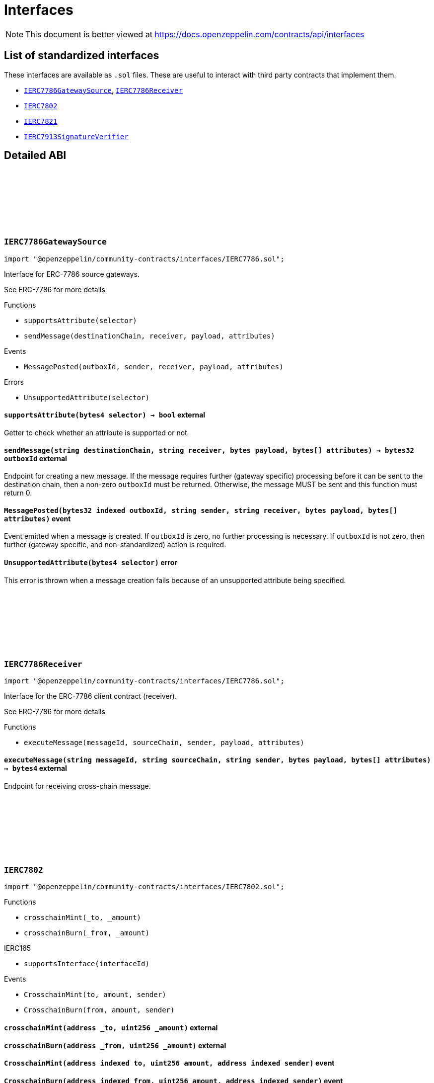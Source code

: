 :github-icon: pass:[<svg class="icon"><use href="#github-icon"/></svg>]
:IERC7786GatewaySource: pass:normal[xref:interfaces.adoc#IERC7786GatewaySource[`IERC7786GatewaySource`]]
:IERC7786Receiver: pass:normal[xref:interfaces.adoc#IERC7786Receiver[`IERC7786Receiver`]]
:IERC7802: pass:normal[xref:interfaces.adoc#IERC7802[`IERC7802`]]
:IERC7821: pass:normal[xref:interfaces.adoc#IERC7821[`IERC7821`]]
:IERC7913SignatureVerifier: pass:normal[xref:interfaces.adoc#IERC7913SignatureVerifier[`IERC7913SignatureVerifier`]]
= Interfaces

[.readme-notice]
NOTE: This document is better viewed at https://docs.openzeppelin.com/contracts/api/interfaces

== List of standardized interfaces

These interfaces are available as `.sol` files. These are useful to interact with third party contracts that implement them.

- {IERC7786GatewaySource}, {IERC7786Receiver}
- {IERC7802}
- {IERC7821}
- {IERC7913SignatureVerifier}

== Detailed ABI

:MessagePosted: pass:normal[xref:#IERC7786GatewaySource-MessagePosted-bytes32-string-string-bytes-bytes---[`++MessagePosted++`]]
:UnsupportedAttribute: pass:normal[xref:#IERC7786GatewaySource-UnsupportedAttribute-bytes4-[`++UnsupportedAttribute++`]]
:supportsAttribute: pass:normal[xref:#IERC7786GatewaySource-supportsAttribute-bytes4-[`++supportsAttribute++`]]
:sendMessage: pass:normal[xref:#IERC7786GatewaySource-sendMessage-string-string-bytes-bytes---[`++sendMessage++`]]

[.contract]
[[IERC7786GatewaySource]]
=== `++IERC7786GatewaySource++` link:https://github.com/OpenZeppelin/openzeppelin-community-contracts/blob/master/contracts/interfaces/IERC7786.sol[{github-icon},role=heading-link]

[.hljs-theme-light.nopadding]
```solidity
import "@openzeppelin/community-contracts/interfaces/IERC7786.sol";
```

Interface for ERC-7786 source gateways.

See ERC-7786 for more details

[.contract-index]
.Functions
--
* `++supportsAttribute(selector)++`
* `++sendMessage(destinationChain, receiver, payload, attributes)++`

--

[.contract-index]
.Events
--
* `++MessagePosted(outboxId, sender, receiver, payload, attributes)++`

--

[.contract-index]
.Errors
--
* `++UnsupportedAttribute(selector)++`

--

[.contract-item]
[[IERC7786GatewaySource-supportsAttribute-bytes4-]]
==== `[.contract-item-name]#++supportsAttribute++#++(bytes4 selector) → bool++` [.item-kind]#external#

Getter to check whether an attribute is supported or not.

[.contract-item]
[[IERC7786GatewaySource-sendMessage-string-string-bytes-bytes---]]
==== `[.contract-item-name]#++sendMessage++#++(string destinationChain, string receiver, bytes payload, bytes[] attributes) → bytes32 outboxId++` [.item-kind]#external#

Endpoint for creating a new message. If the message requires further (gateway specific) processing before
it can be sent to the destination chain, then a non-zero `outboxId` must be returned. Otherwise, the
message MUST be sent and this function must return 0.

[.contract-item]
[[IERC7786GatewaySource-MessagePosted-bytes32-string-string-bytes-bytes---]]
==== `[.contract-item-name]#++MessagePosted++#++(bytes32 indexed outboxId, string sender, string receiver, bytes payload, bytes[] attributes)++` [.item-kind]#event#

Event emitted when a message is created. If `outboxId` is zero, no further processing is necessary. If
`outboxId` is not zero, then further (gateway specific, and non-standardized) action is required.

[.contract-item]
[[IERC7786GatewaySource-UnsupportedAttribute-bytes4-]]
==== `[.contract-item-name]#++UnsupportedAttribute++#++(bytes4 selector)++` [.item-kind]#error#

This error is thrown when a message creation fails because of an unsupported attribute being specified.

:executeMessage: pass:normal[xref:#IERC7786Receiver-executeMessage-string-string-string-bytes-bytes---[`++executeMessage++`]]

[.contract]
[[IERC7786Receiver]]
=== `++IERC7786Receiver++` link:https://github.com/OpenZeppelin/openzeppelin-community-contracts/blob/master/contracts/interfaces/IERC7786.sol[{github-icon},role=heading-link]

[.hljs-theme-light.nopadding]
```solidity
import "@openzeppelin/community-contracts/interfaces/IERC7786.sol";
```

Interface for the ERC-7786 client contract (receiver).

See ERC-7786 for more details

[.contract-index]
.Functions
--
* `++executeMessage(messageId, sourceChain, sender, payload, attributes)++`

--

[.contract-item]
[[IERC7786Receiver-executeMessage-string-string-string-bytes-bytes---]]
==== `[.contract-item-name]#++executeMessage++#++(string messageId, string sourceChain, string sender, bytes payload, bytes[] attributes) → bytes4++` [.item-kind]#external#

Endpoint for receiving cross-chain message.

:CrosschainMint: pass:normal[xref:#IERC7802-CrosschainMint-address-uint256-address-[`++CrosschainMint++`]]
:CrosschainBurn: pass:normal[xref:#IERC7802-CrosschainBurn-address-uint256-address-[`++CrosschainBurn++`]]
:crosschainMint: pass:normal[xref:#IERC7802-crosschainMint-address-uint256-[`++crosschainMint++`]]
:crosschainBurn: pass:normal[xref:#IERC7802-crosschainBurn-address-uint256-[`++crosschainBurn++`]]

[.contract]
[[IERC7802]]
=== `++IERC7802++` link:https://github.com/OpenZeppelin/openzeppelin-community-contracts/blob/master/contracts/interfaces/IERC7802.sol[{github-icon},role=heading-link]

[.hljs-theme-light.nopadding]
```solidity
import "@openzeppelin/community-contracts/interfaces/IERC7802.sol";
```

[.contract-index]
.Functions
--
* `++crosschainMint(_to, _amount)++`
* `++crosschainBurn(_from, _amount)++`

[.contract-subindex-inherited]
.IERC165
* `++supportsInterface(interfaceId)++`

--

[.contract-index]
.Events
--
* `++CrosschainMint(to, amount, sender)++`
* `++CrosschainBurn(from, amount, sender)++`

[.contract-subindex-inherited]
.IERC165

--

[.contract-item]
[[IERC7802-crosschainMint-address-uint256-]]
==== `[.contract-item-name]#++crosschainMint++#++(address _to, uint256 _amount)++` [.item-kind]#external#

[.contract-item]
[[IERC7802-crosschainBurn-address-uint256-]]
==== `[.contract-item-name]#++crosschainBurn++#++(address _from, uint256 _amount)++` [.item-kind]#external#

[.contract-item]
[[IERC7802-CrosschainMint-address-uint256-address-]]
==== `[.contract-item-name]#++CrosschainMint++#++(address indexed to, uint256 amount, address indexed sender)++` [.item-kind]#event#

[.contract-item]
[[IERC7802-CrosschainBurn-address-uint256-address-]]
==== `[.contract-item-name]#++CrosschainBurn++#++(address indexed from, uint256 amount, address indexed sender)++` [.item-kind]#event#

:execute: pass:normal[xref:#IERC7821-execute-bytes32-bytes-[`++execute++`]]
:supportsExecutionMode: pass:normal[xref:#IERC7821-supportsExecutionMode-bytes32-[`++supportsExecutionMode++`]]

[.contract]
[[IERC7821]]
=== `++IERC7821++` link:https://github.com/OpenZeppelin/openzeppelin-community-contracts/blob/master/contracts/interfaces/IERC7821.sol[{github-icon},role=heading-link]

[.hljs-theme-light.nopadding]
```solidity
import "@openzeppelin/community-contracts/interfaces/IERC7821.sol";
```

Interface for minimal batch executor.

[.contract-index]
.Functions
--
* `++execute(mode, executionData)++`
* `++supportsExecutionMode(mode)++`

--

[.contract-item]
[[IERC7821-execute-bytes32-bytes-]]
==== `[.contract-item-name]#++execute++#++(bytes32 mode, bytes executionData)++` [.item-kind]#external#

Executes the calls in `executionData`.
Reverts and bubbles up error if any call fails.

`executionData` encoding:

* If `opData` is empty, `executionData` is simply `abi.encode(calls)`.
* Else, `executionData` is `abi.encode(calls, opData)`.
  See: https://eips.ethereum.org/EIPS/eip-7579

Supported modes:

* `bytes32(0x01000000000000000000...)`: does not support optional `opData`.
* `bytes32(0x01000000000078210001...)`: supports optional `opData`.

Authorization checks:

* If `opData` is empty, the implementation SHOULD require that
  `msg.sender == address(this)`.
* If `opData` is not empty, the implementation SHOULD use the signature
  encoded in `opData` to determine if the caller can perform the execution.

`opData` may be used to store additional data for authentication,
paymaster data, gas limits, etc.

[.contract-item]
[[IERC7821-supportsExecutionMode-bytes32-]]
==== `[.contract-item-name]#++supportsExecutionMode++#++(bytes32 mode) → bool++` [.item-kind]#external#

This function is provided for frontends to detect support.
Only returns true for:

* `bytes32(0x01000000000000000000...)`: does not support optional `opData`.
* `bytes32(0x01000000000078210001...)`: supports optional `opData`.

:verify: pass:normal[xref:#IERC7913SignatureVerifier-verify-bytes-bytes32-bytes-[`++verify++`]]

[.contract]
[[IERC7913SignatureVerifier]]
=== `++IERC7913SignatureVerifier++` link:https://github.com/OpenZeppelin/openzeppelin-community-contracts/blob/master/contracts/interfaces/IERC7913.sol[{github-icon},role=heading-link]

[.hljs-theme-light.nopadding]
```solidity
import "@openzeppelin/community-contracts/interfaces/IERC7913.sol";
```

Signature verifier interface.

[.contract-index]
.Functions
--
* `++verify(key, hash, signature)++`

--

[.contract-item]
[[IERC7913SignatureVerifier-verify-bytes-bytes32-bytes-]]
==== `[.contract-item-name]#++verify++#++(bytes key, bytes32 hash, bytes signature) → bytes4++` [.item-kind]#external#

Verifies `signature` as a valid signature of `hash` by `key`.

MUST return the bytes4 magic value IERC7913SignatureVerifier.verify.selector if the signature is valid.
SHOULD return 0xffffffff or revert if the signature is not valid.
SHOULD return 0xffffffff or revert if the key is empty

